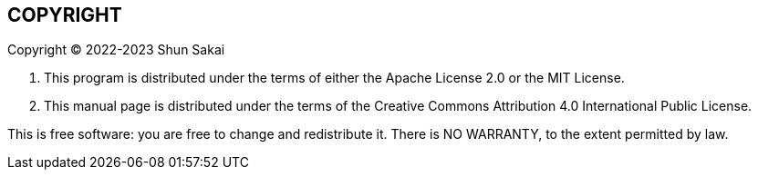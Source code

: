 //
// SPDX-License-Identifier: CC-BY-4.0
//
// Copyright (C) 2022-2023 Shun Sakai
//

== COPYRIGHT

Copyright (C) 2022-2023 Shun Sakai

. This program is distributed under the terms of either the Apache License 2.0
  or the MIT License.
. This manual page is distributed under the terms of the Creative Commons
  Attribution 4.0 International Public License.

This is free software: you are free to change and redistribute it.
There is NO WARRANTY, to the extent permitted by law.
